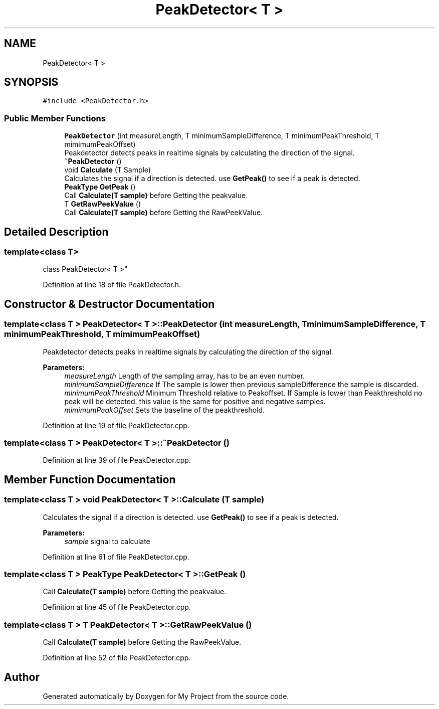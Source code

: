 .TH "PeakDetector< T >" 3 "Thu Nov 29 2018" "My Project" \" -*- nroff -*-
.ad l
.nh
.SH NAME
PeakDetector< T >
.SH SYNOPSIS
.br
.PP
.PP
\fC#include <PeakDetector\&.h>\fP
.SS "Public Member Functions"

.in +1c
.ti -1c
.RI "\fBPeakDetector\fP (int measureLength, T minimumSampleDifference, T minimumPeakThreshold, T mimimumPeakOffset)"
.br
.RI "Peakdetector detects peaks in realtime signals by calculating the direction of the signal\&. "
.ti -1c
.RI "\fB~PeakDetector\fP ()"
.br
.ti -1c
.RI "void \fBCalculate\fP (T Sample)"
.br
.RI "Calculates the signal if a direction is detected\&. use \fBGetPeak()\fP to see if a peak is detected\&. "
.ti -1c
.RI "\fBPeakType\fP \fBGetPeak\fP ()"
.br
.RI "Call \fBCalculate(T sample)\fP before Getting the peakvalue\&. "
.ti -1c
.RI "T \fBGetRawPeekValue\fP ()"
.br
.RI "Call \fBCalculate(T sample)\fP before Getting the RawPeekValue\&. "
.in -1c
.SH "Detailed Description"
.PP 

.SS "template<class T>
.br
class PeakDetector< T >"

.PP
Definition at line 18 of file PeakDetector\&.h\&.
.SH "Constructor & Destructor Documentation"
.PP 
.SS "template<class T > \fBPeakDetector\fP< T >::\fBPeakDetector\fP (int measureLength, T minimumSampleDifference, T minimumPeakThreshold, T mimimumPeakOffset)"

.PP
Peakdetector detects peaks in realtime signals by calculating the direction of the signal\&. 
.PP
\fBParameters:\fP
.RS 4
\fImeasureLength\fP Length of the sampling array, has to be an even number\&. 
.br
\fIminimumSampleDifference\fP If The sample is lower then previous sampleDifference the sample is discarded\&. 
.br
\fIminimumPeakThreshold\fP Minimum Threshold relative to Peakoffset\&. If Sample is lower than Peakthreshold no peak will be detected\&. this value is the same for positive and negative samples\&. 
.br
\fImimimumPeakOffset\fP Sets the baseline of the peakthreshold\&. 
.RE
.PP

.PP
Definition at line 19 of file PeakDetector\&.cpp\&.
.SS "template<class T > \fBPeakDetector\fP< T >::~\fBPeakDetector\fP ()"

.PP
Definition at line 39 of file PeakDetector\&.cpp\&.
.SH "Member Function Documentation"
.PP 
.SS "template<class T > void \fBPeakDetector\fP< T >::Calculate (T sample)"

.PP
Calculates the signal if a direction is detected\&. use \fBGetPeak()\fP to see if a peak is detected\&. 
.PP
\fBParameters:\fP
.RS 4
\fIsample\fP signal to calculate 
.RE
.PP

.PP
Definition at line 61 of file PeakDetector\&.cpp\&.
.SS "template<class T > \fBPeakType\fP \fBPeakDetector\fP< T >::GetPeak ()"

.PP
Call \fBCalculate(T sample)\fP before Getting the peakvalue\&. 
.PP
Definition at line 45 of file PeakDetector\&.cpp\&.
.SS "template<class T > T \fBPeakDetector\fP< T >::GetRawPeekValue ()"

.PP
Call \fBCalculate(T sample)\fP before Getting the RawPeekValue\&. 
.PP
Definition at line 52 of file PeakDetector\&.cpp\&.

.SH "Author"
.PP 
Generated automatically by Doxygen for My Project from the source code\&.
